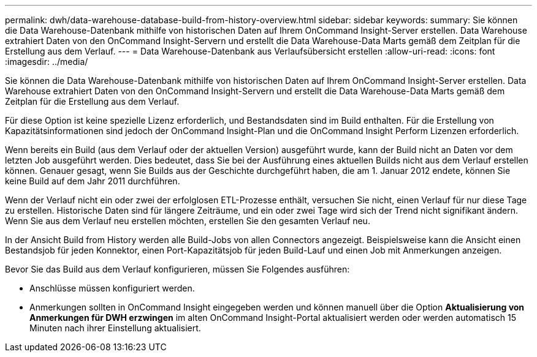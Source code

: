 ---
permalink: dwh/data-warehouse-database-build-from-history-overview.html 
sidebar: sidebar 
keywords:  
summary: Sie können die Data Warehouse-Datenbank mithilfe von historischen Daten auf Ihrem OnCommand Insight-Server erstellen. Data Warehouse extrahiert Daten von den OnCommand Insight-Servern und erstellt die Data Warehouse-Data Marts gemäß dem Zeitplan für die Erstellung aus dem Verlauf. 
---
= Data Warehouse-Datenbank aus Verlaufsübersicht erstellen
:allow-uri-read: 
:icons: font
:imagesdir: ../media/


[role="lead"]
Sie können die Data Warehouse-Datenbank mithilfe von historischen Daten auf Ihrem OnCommand Insight-Server erstellen. Data Warehouse extrahiert Daten von den OnCommand Insight-Servern und erstellt die Data Warehouse-Data Marts gemäß dem Zeitplan für die Erstellung aus dem Verlauf.

Für diese Option ist keine spezielle Lizenz erforderlich, und Bestandsdaten sind im Build enthalten. Für die Erstellung von Kapazitätsinformationen sind jedoch der OnCommand Insight-Plan und die OnCommand Insight Perform Lizenzen erforderlich.

Wenn bereits ein Build (aus dem Verlauf oder der aktuellen Version) ausgeführt wurde, kann der Build nicht an Daten vor dem letzten Job ausgeführt werden. Dies bedeutet, dass Sie bei der Ausführung eines aktuellen Builds nicht aus dem Verlauf erstellen können. Genauer gesagt, wenn Sie Builds aus der Geschichte durchgeführt haben, die am 1. Januar 2012 endete, können Sie keine Build auf dem Jahr 2011 durchführen.

Wenn der Verlauf nicht ein oder zwei der erfolglosen ETL-Prozesse enthält, versuchen Sie nicht, einen Verlauf für nur diese Tage zu erstellen. Historische Daten sind für längere Zeiträume, und ein oder zwei Tage wird sich der Trend nicht signifikant ändern. Wenn Sie aus dem Verlauf neu erstellen möchten, erstellen Sie den gesamten Verlauf neu.

In der Ansicht Build from History werden alle Build-Jobs von allen Connectors angezeigt. Beispielsweise kann die Ansicht einen Bestandsjob für jeden Konnektor, einen Port-Kapazitätsjob für jeden Build-Lauf und einen Job mit Anmerkungen anzeigen.

Bevor Sie das Build aus dem Verlauf konfigurieren, müssen Sie Folgendes ausführen:

* Anschlüsse müssen konfiguriert werden.
* Anmerkungen sollten in OnCommand Insight eingegeben werden und können manuell über die Option *Aktualisierung von Anmerkungen für DWH erzwingen* im alten OnCommand Insight-Portal aktualisiert werden oder werden automatisch 15 Minuten nach ihrer Einstellung aktualisiert.

